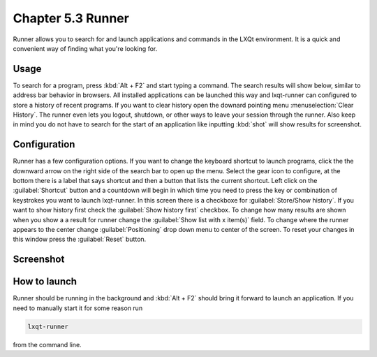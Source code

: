 Chapter 5.3 Runner
=======================

Runner allows you to search for and launch applications and commands in the LXQt environment. It is a quick and convenient way of finding what you're looking for.


Usage
------

To search for a program, press :kbd:`Alt + F2` and start typing a command. The search results will show below, similar to address bar behavior in browsers. All installed applications can be launched this way and lxqt-runner can configured to store a history of recent programs. If you want to clear history open the downard pointing menu :menuselection:`Clear History`. The runner even lets you logout, shutdown, or other ways to leave your session through the runner. Also keep in mind you do not have to search for the start of an application like inputting :kbd:`shot` will show results for screenshot. 


Configuration
-------------

Runner has a few configuration options. If you want to change the keyboard shortcut to launch programs, click the the downward arrow on the right side of the search bar to open up the menu. Select the gear icon to configure, at the bottom there is a label that says shortcut and then a button that lists the current shortcut. Left click on the :guilabel:`Shortcut` button and a countdown will begin in which time you need to press the key or combination of keystrokes you want to launch lxqt-runner. In this screen there is a  checkboxe for :guilabel:`Store/Show history`. If you want to show history first check the :guilabel:`Show history first` checkbox. To change how many results are shown when you show a a result for runner change the :guilabel:`Show list with x item(s)` field. To change where the runner appears to the center change :guilabel:`Positioning` drop down menu to center of the screen. To reset your changes in this window press the :guilabel:`Reset` button. 

.. image:: runner-config.png

Screenshot
---------------


.. image:: runner.png


How to launch
-------------
Runner should be running in the background and :kbd:`Alt + F2` should bring it forward to launch an application. If you need to manually start it for some reason run 

.. code::

   lxqt-runner 
   
from the command line. 

